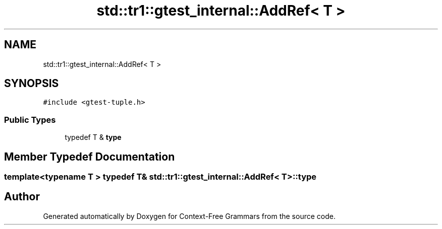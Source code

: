 .TH "std::tr1::gtest_internal::AddRef< T >" 3 "Tue Jun 4 2019" "Context-Free Grammars" \" -*- nroff -*-
.ad l
.nh
.SH NAME
std::tr1::gtest_internal::AddRef< T >
.SH SYNOPSIS
.br
.PP
.PP
\fC#include <gtest\-tuple\&.h>\fP
.SS "Public Types"

.in +1c
.ti -1c
.RI "typedef T & \fBtype\fP"
.br
.in -1c
.SH "Member Typedef Documentation"
.PP 
.SS "template<typename T > typedef T& \fBstd::tr1::gtest_internal::AddRef\fP< T >::\fBtype\fP"


.SH "Author"
.PP 
Generated automatically by Doxygen for Context-Free Grammars from the source code\&.
